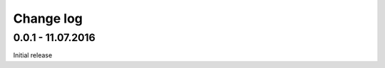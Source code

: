 Change log
================================================================================

0.0.1 - 11.07.2016
++++++++++++++++++++++++++++++++++++++++++++++++++++++++++++++++++++++++++++++++

Initial release
